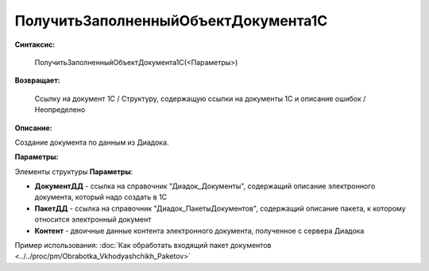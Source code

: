 
ПолучитьЗаполненныйОбъектДокумента1С
====================================

**Синтаксис:**

    ПолучитьЗаполненныйОбъектДокумента1С(<Параметры>)

**Возвращает:**

    Ссылку на документ 1С / Структуру, содержащую ссылки на документы 1С и описание ошибок / Неопределено

**Описание:**

Создание документа по данным из Диадока.

**Параметры:**

Элементы структуры **Параметры**:

* **ДокументДД** - ссылка на справочник "Диадок_Документы", содержащий описание электронного документа, который надо создать в 1С
* **ПакетДД** - ссылка на справочник "Диадок_ПакетыДокументов", содержащий описание пакета, к которому относится электронный документ
* **Контент** - двоичные данные контента электронного документа, полученное с сервера Диадока

Пример использования: :doc:`Как обработать входящий пакет документов <../../proc/pm/Obrabotka_Vkhodyashchikh_Paketov>`
